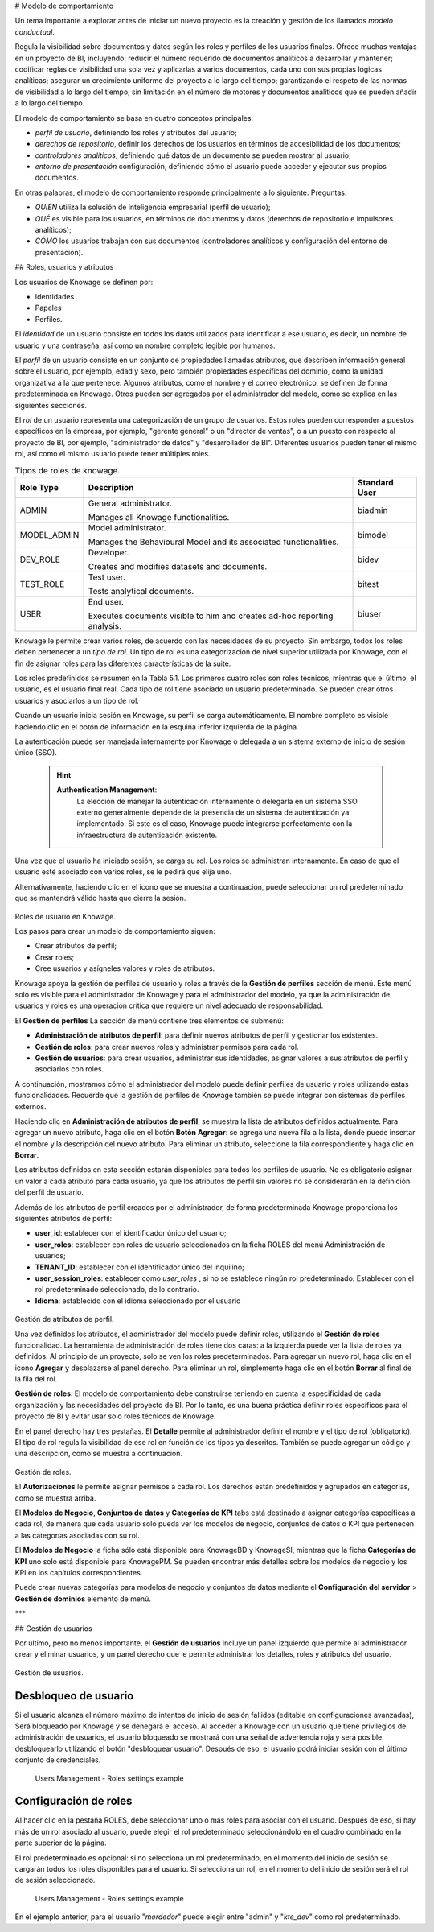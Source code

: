 # Modelo de comportamiento

Un tema importante a explorar antes de iniciar un nuevo proyecto es la creación y gestión de los llamados *modelo conductual*.

Regula la visibilidad sobre documentos y datos según los roles y perfiles de los usuarios finales. Ofrece muchas ventajas en un proyecto de BI, incluyendo: reducir el número requerido de documentos analíticos a desarrollar y mantener; codificar reglas de visibilidad una sola vez y aplicarlas a varios documentos, cada uno con sus propias lógicas analíticas; asegurar un crecimiento uniforme del proyecto a lo largo del tiempo; garantizando el respeto de las normas de visibilidad a lo largo del tiempo, sin limitación en el número de motores y documentos analíticos que se pueden añadir a lo largo del tiempo.

El modelo de comportamiento se basa en cuatro conceptos principales:

*   *perfil de usuario*, definiendo los roles y atributos del usuario;
*   *derechos de repositorio*, definir los derechos de los usuarios en términos de accesibilidad de los documentos;
*   *controladores analíticos*, definiendo qué datos de un documento se pueden mostrar al usuario;
*   *entorno de presentación* configuración, definiendo cómo el usuario puede acceder y ejecutar sus propios documentos.

En otras palabras, el modelo de comportamiento responde principalmente a lo siguiente:
Preguntas:

*   *QUIÉN* utiliza la solución de inteligencia empresarial (perfil de usuario);
*   *QUÉ* es visible para los usuarios, en términos de documentos y datos (derechos de repositorio e impulsores analíticos);
*   *CÓMO* los usuarios trabajan con sus documentos (controladores analíticos y configuración del entorno de presentación).

## Roles, usuarios y atributos

Los usuarios de Knowage se definen por:

*   Identidades
*   Papeles
*   Perfiles.

El *identidad* de un usuario consiste en todos los datos utilizados para identificar a ese usuario, es decir, un nombre de usuario y una contraseña, así como un nombre completo legible por humanos.

El *perfil* de un usuario consiste en un conjunto de propiedades llamadas atributos, que describen información general sobre el usuario, por ejemplo, edad y sexo, pero también propiedades específicas del dominio, como la unidad organizativa a la que pertenece. Algunos atributos, como el nombre y el correo electrónico, se definen de forma predeterminada en Knowage. Otros pueden ser agregados por el administrador del modelo, como se explica en las siguientes secciones.

El *rol* de un usuario representa una categorización de un grupo de usuarios. Estos roles pueden corresponder a puestos específicos en la empresa, por ejemplo, "gerente general" o un "director de ventas", o a un puesto con respecto al proyecto de BI, por ejemplo, "administrador de datos" y "desarrollador de BI". Diferentes usuarios pueden tener el mismo rol, así como el mismo usuario puede tener múltiples roles.

.. \_knowageroletype:
.. table:: Tipos de roles de knowage.
    :widths: auto

    +-----------------------+-----------------------+-----------------------+
    |    Role Type          | Description           | Standard User         |
    +=======================+=======================+=======================+
    |    ADMIN              | General               | biadmin               |
    |                       | administrator.        |                       |
    |                       |                       |                       |
    |                       | Manages all Knowage   |                       |
    |                       | functionalities.      |                       |
    +-----------------------+-----------------------+-----------------------+
    |    MODEL_ADMIN        | Model administrator.  | bimodel               |
    |                       |                       |                       |
    |                       | Manages the           |                       |
    |                       | Behavioural Model and |                       |
    |                       | its associated        |                       |
    |                       | functionalities.      |                       |
    +-----------------------+-----------------------+-----------------------+
    |    DEV_ROLE           | Developer.            | bidev                 |
    |                       |                       |                       |
    |                       | Creates and modifies  |                       |
    |                       | datasets and          |                       |
    |                       | documents.            |                       |
    +-----------------------+-----------------------+-----------------------+
    |    TEST_ROLE          | Test user.            | bitest                |
    |                       |                       |                       |
    |                       | Tests analytical      |                       |
    |                       | documents.            |                       |
    +-----------------------+-----------------------+-----------------------+
    |    USER               | End user.             | biuser                |
    |                       |                       |                       |
    |                       | Executes documents    |                       |
    |                       | visible to him and    |                       |
    |                       | creates ad-hoc        |                       |
    |                       | reporting analysis.   |                       |
    +-----------------------+-----------------------+-----------------------+

Knowage le permite crear varios roles, de acuerdo con las necesidades de su proyecto. Sin embargo, todos los roles deben pertenecer a un *tipo de rol*. Un tipo de rol es una categorización de nivel superior utilizada por Knowage, con el fin de asignar roles para las diferentes características de la suite.

Los roles predefinidos se resumen en la Tabla 5.1. Los primeros cuatro roles son roles técnicos, mientras que el último, el usuario, es el usuario final real. Cada tipo de rol tiene asociado un usuario predeterminado. Se pueden crear otros usuarios y asociarlos a un tipo de rol.

Cuando un usuario inicia sesión en Knowage, su perfil se carga automáticamente. El nombre completo es visible haciendo clic en el botón de información en la esquina inferior izquierda de la página.

La autenticación puede ser manejada internamente por Knowage o delegada a un sistema externo de inicio de sesión único (SSO).

   .. hint::
      **Authentication Management**:
            La elección de manejar la autenticación internamente o delegarla en un sistema SSO externo generalmente depende de la presencia de un sistema de autenticación ya implementado. Si este es el caso, Knowage puede integrarse perfectamente con la infraestructura de autenticación existente.

Una vez que el usuario ha iniciado sesión, se carga su rol. Los roles se administran internamente. En caso de que el usuario esté asociado con varios roles, se le pedirá que elija uno.

Alternativamente, haciendo clic en el icono que se muestra a continuación, puede seleccionar un rol predeterminado que se mantendrá válido hasta que cierre la sesión.

.. figure:: media/image28_bis.png

Roles de usuario en Knowage.

Los pasos para crear un modelo de comportamiento siguen:

*   Crear atributos de perfil;
*   Crear roles;
*   Cree usuarios y asígneles valores y roles de atributos.

Knowage apoya la gestión de perfiles de usuario y roles a través de la **Gestión de perfiles** sección de menú. Este menú solo es visible para el administrador de Knowage y para el administrador del modelo, ya que la administración de usuarios y roles es una operación crítica que requiere un nivel adecuado de responsabilidad.

El **Gestión de perfiles** La sección de menú contiene tres elementos de submenú:

*   **Administración de atributos de perfil**: para definir nuevos atributos de perfil y gestionar los existentes.

*   **Gestión de roles**: para crear nuevos roles y administrar permisos para cada rol.

*   **Gestión de usuarios**: para crear usuarios, administrar sus identidades, asignar valores a sus atributos de perfil y asociarlos con roles.

A continuación, mostramos cómo el administrador del modelo puede definir perfiles de usuario y roles utilizando estas funcionalidades. Recuerde que la gestión de perfiles de Knowage también se puede integrar con sistemas de perfiles externos.

Haciendo clic en **Administración de atributos de perfil**, se muestra la lista de atributos definidos actualmente. Para agregar un nuevo atributo, haga clic en el botón **Botón Agregar**: se agrega una nueva fila a la lista, donde puede insertar el nombre y la descripción del nuevo atributo. Para eliminar un atributo, seleccione la fila correspondiente y haga clic en **Borrar**.

Los atributos definidos en esta sección estarán disponibles para todos los perfiles de usuario. No es obligatorio asignar un valor a cada atributo para cada usuario, ya que los atributos de perfil sin valores no se considerarán en la definición del perfil de usuario.

Además de los atributos de perfil creados por el administrador, de forma predeterminada Knowage proporciona los siguientes atributos de perfil:

*   **user_id**: establecer con el identificador único del usuario;

*   **user_roles**: establecer con roles de usuario seleccionados en la ficha ROLES del menú Administración de usuarios;

*   **TENANT_ID**: establecer con el identificador único del inquilino;

*   **user_session_roles**: establecer como *user_roles* , si no se establece ningún rol predeterminado. Establecer con el rol predeterminado seleccionado, de lo contrario.

*   **Idioma**: establecido con el idioma seleccionado por el usuario

.. figure:: media/image29.png

Gestión de atributos de perfil.

Una vez definidos los atributos, el administrador del modelo puede definir roles, utilizando el **Gestión de roles** funcionalidad. La herramienta de administración de roles tiene dos caras: a la izquierda puede ver la lista de roles ya definidos. Al principio de un proyecto, solo se ven los roles predeterminados. Para agregar un nuevo rol, haga clic en el icono **Agregar** y desplazarse al panel derecho. Para eliminar un rol, simplemente haga clic en el botón **Borrar** al final de la fila del rol.

.. hint::
**Gestión de roles**:
El modelo de comportamiento debe construirse teniendo en cuenta la especificidad de cada organización y las necesidades del proyecto de BI.    Por lo tanto, es una buena práctica definir roles específicos para el proyecto de BI y evitar usar solo roles técnicos de Knowage.

En el panel derecho hay tres pestañas. El **Detalle** permite al administrador definir el nombre y el tipo de rol (obligatorio). El tipo de rol regula la visibilidad de ese rol en función de los tipos ya descritos. También se puede agregar un código y una descripción, como se muestra a continuación.

.. figure:: media/image3031.png

Gestión de roles.

El **Autorizaciones** le permite asignar permisos a cada rol. Los derechos están predefinidos y agrupados en categorías, como se muestra arriba.

El **Modelos de Negocio**, **Conjuntos de datos** y **Categorías de KPI** tabs está destinado a asignar categorías específicas a cada rol, de manera que cada usuario solo pueda ver los modelos de negocio, conjuntos de datos o KPI que pertenecen a las categorías asociadas con su rol.

El **Modelos de Negocio** la ficha sólo está disponible para KnowageBD y KnowageSI, mientras que la ficha **Categorías de KPI** uno solo está disponible para KnowagePM. Se pueden encontrar más detalles sobre los modelos de negocio y los KPI en los capítulos correspondientes.

Puede crear nuevas categorías para modelos de negocio y conjuntos de datos mediante el **Configuración del servidor** > **Gestión de dominios** elemento de menú.

***

## Gestión de usuarios

Por último, pero no menos importante, el **Gestión de usuarios** incluye un panel izquierdo que permite al administrador crear y eliminar usuarios, y un panel derecho que le permite administrar los detalles, roles y atributos del usuario.

.. figure:: media/image32.png

Gestión de usuarios.

Desbloqueo de usuario
^^^^^^^^^^^

Si el usuario alcanza el número máximo de intentos de inicio de sesión fallidos (editable en configuraciones avanzadas), Será bloqueado por Knowage y se denegará el acceso. Al acceder a Knowage con un usuario que tiene privilegios de administración de usuarios, el usuario bloqueado se mostrará con una señal de advertencia roja y será posible desbloquearlo utilizando el botón "desbloquear usuario". Después de eso, el usuario podrá iniciar sesión con el último conjunto de credenciales.

.. figure:: media/image115.png

    Users Management - Roles settings example

Configuración de roles
^^^^^^^^^^^^^^^^^^

Al hacer clic en la pestaña ROLES, debe seleccionar uno o más roles para asociar con el usuario.
Después de eso, si hay más de un rol asociado al usuario, puede elegir el rol predeterminado seleccionándolo en el cuadro combinado en la parte superior de la página.

El rol predeterminado es opcional: si no selecciona un rol predeterminado, en el momento del inicio de sesión se cargarán todos los roles disponibles para el usuario. Si selecciona un rol, en el momento del inicio de sesión
será el rol de sesión seleccionado.

.. figure:: media/image100.png

    Users Management - Roles settings example

En el ejemplo anterior, para el usuario "*mordedor*" puede elegir entre "admin" y "*kte_dev*" como rol predeterminado.
